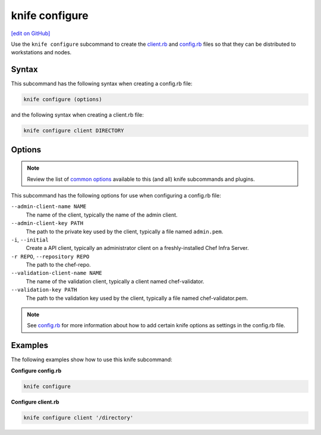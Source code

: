 =====================================================
knife configure
=====================================================
`[edit on GitHub] <https://github.com/chef/chef-web-docs/blob/master/chef_master/source/knife_configure.rst>`__

.. tag knife_configure_summary

Use the ``knife configure`` subcommand to create the `client.rb <config_rb_client.html>`_ and `config.rb <config_rb.html>`_ files so that they can be distributed to workstations and nodes.

.. end_tag

Syntax
=====================================================
This subcommand has the following syntax when creating a config.rb file:

.. code-block:: bash

   knife configure (options)

and the following syntax when creating a client.rb file:

.. code-block:: bash

   knife configure client DIRECTORY

Options
=====================================================
.. note:: .. tag knife_common_see_common_options_link

          Review the list of `common options </knife_options.html>`__ available to this (and all) knife subcommands and plugins.

          .. end_tag

This subcommand has the following options for use when configuring a config.rb file:

``--admin-client-name NAME``
   The name of the client, typically the name of the admin client.

``--admin-client-key PATH``
   The path to the private key used by the client, typically a file named ``admin.pem``.

``-i``, ``--initial``
   Create a API client, typically an administrator client on a freshly-installed Chef Infra Server.

``-r REPO``, ``--repository REPO``
   The path to the chef-repo.

``--validation-client-name NAME``
   The name of the validation client, typically a client named chef-validator.

``--validation-key PATH``
   The path to the validation key used by the client, typically a file named chef-validator.pem.

.. note:: .. tag knife_common_see_all_config_options

          See `config.rb </config_rb_optional_settings.html>`__ for more information about how to add certain knife options as settings in the config.rb file.

          .. end_tag

Examples
=====================================================
The following examples show how to use this knife subcommand:

**Configure config.rb**

.. To create a config.rb file, enter:

.. code-block:: bash

   knife configure

**Configure client.rb**

.. To configure a client.rb, enter:

.. code-block:: bash

   knife configure client '/directory'
